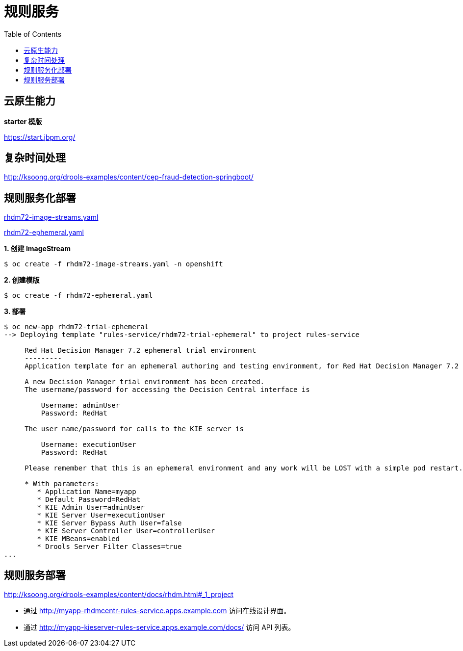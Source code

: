 = 规则服务
:toc: manual

== 云原生能力

*starter 模版*

https://start.jbpm.org/ 

== 复杂时间处理

http://ksoong.org/drools-examples/content/cep-fraud-detection-springboot/

== 规则服务化部署

link:rhdm72-image-streams.yaml[rhdm72-image-streams.yaml]

link:rhdm72-ephemeral.yaml[rhdm72-ephemeral.yaml]

[source, text]
.*1. 创建 ImageStream*
----
$ oc create -f rhdm72-image-streams.yaml -n openshift
----

[source, text]
.*2. 创建模版*
----
$ oc create -f rhdm72-ephemeral.yaml 
----

[source, text]
.*3. 部署*
----
$ oc new-app rhdm72-trial-ephemeral
--> Deploying template "rules-service/rhdm72-trial-ephemeral" to project rules-service

     Red Hat Decision Manager 7.2 ephemeral trial environment
     ---------
     Application template for an ephemeral authoring and testing environment, for Red Hat Decision Manager 7.2

     A new Decision Manager trial environment has been created.
     The username/password for accessing the Decision Central interface is
     
         Username: adminUser
         Password: RedHat
     
     The user name/password for calls to the KIE server is
     
         Username: executionUser
         Password: RedHat
     
     Please remember that this is an ephemeral environment and any work will be LOST with a simple pod restart.

     * With parameters:
        * Application Name=myapp
        * Default Password=RedHat
        * KIE Admin User=adminUser
        * KIE Server User=executionUser
        * KIE Server Bypass Auth User=false
        * KIE Server Controller User=controllerUser
        * KIE MBeans=enabled
        * Drools Server Filter Classes=true
...
----

== 规则服务部署

http://ksoong.org/drools-examples/content/docs/rhdm.html#_1_project

* 通过 http://myapp-rhdmcentr-rules-service.apps.example.com 访问在线设计界面。
* 通过 http://myapp-kieserver-rules-service.apps.example.com/docs/ 访问 API 列表。
